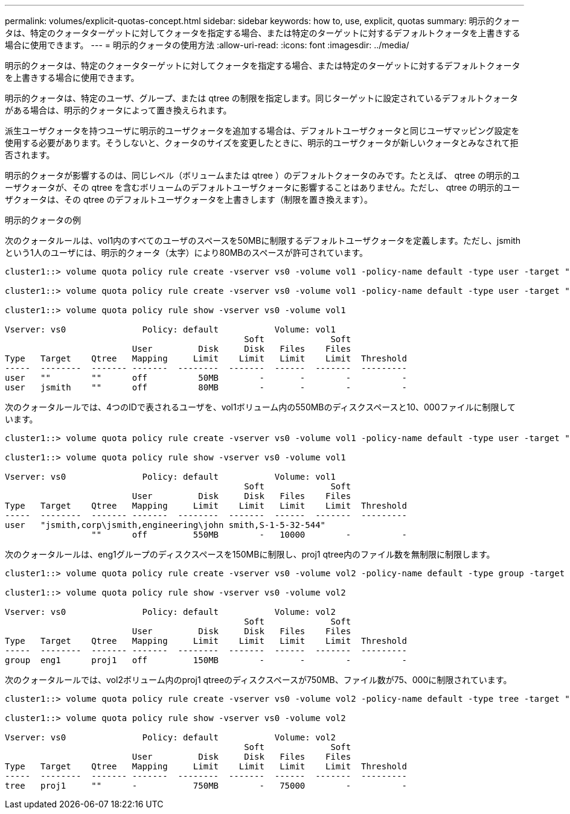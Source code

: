 ---
permalink: volumes/explicit-quotas-concept.html 
sidebar: sidebar 
keywords: how to, use, explicit, quotas 
summary: 明示的クォータは、特定のクォータターゲットに対してクォータを指定する場合、または特定のターゲットに対するデフォルトクォータを上書きする場合に使用できます。 
---
= 明示的クォータの使用方法
:allow-uri-read: 
:icons: font
:imagesdir: ../media/


[role="lead"]
明示的クォータは、特定のクォータターゲットに対してクォータを指定する場合、または特定のターゲットに対するデフォルトクォータを上書きする場合に使用できます。

明示的クォータは、特定のユーザ、グループ、または qtree の制限を指定します。同じターゲットに設定されているデフォルトクォータがある場合は、明示的クォータによって置き換えられます。

派生ユーザクォータを持つユーザに明示的ユーザクォータを追加する場合は、デフォルトユーザクォータと同じユーザマッピング設定を使用する必要があります。そうしないと、クォータのサイズを変更したときに、明示的ユーザクォータが新しいクォータとみなされて拒否されます。

明示的クォータが影響するのは、同じレベル（ボリュームまたは qtree ）のデフォルトクォータのみです。たとえば、 qtree の明示的ユーザクォータが、その qtree を含むボリュームのデフォルトユーザクォータに影響することはありません。ただし、 qtree の明示的ユーザクォータは、その qtree のデフォルトユーザクォータを上書きします（制限を置き換えます）。

.明示的クォータの例
次のクォータルールは、vol1内のすべてのユーザのスペースを50MBに制限するデフォルトユーザクォータを定義します。ただし、jsmithという1人のユーザには、明示的クォータ（太字）により80MBのスペースが許可されています。

[listing]
----
cluster1::> volume quota policy rule create -vserver vs0 -volume vol1 -policy-name default -type user -target "" -qtree "" -disk-limit 50m

cluster1::> volume quota policy rule create -vserver vs0 -volume vol1 -policy-name default -type user -target "jsmith" -qtree "" -disk-limit 80m

cluster1::> volume quota policy rule show -vserver vs0 -volume vol1

Vserver: vs0               Policy: default           Volume: vol1
                                               Soft             Soft
                         User         Disk     Disk   Files    Files
Type   Target    Qtree   Mapping     Limit    Limit   Limit    Limit  Threshold
-----  --------  ------- -------  --------  -------  ------  -------  ---------
user   ""        ""      off          50MB        -       -        -          -
user   jsmith    ""      off          80MB        -       -        -          -
----
次のクォータルールでは、4つのIDで表されるユーザを、vol1ボリューム内の550MBのディスクスペースと10、000ファイルに制限しています。

[listing]
----
cluster1::> volume quota policy rule create -vserver vs0 -volume vol1 -policy-name default -type user -target " jsmith,corp\jsmith,engineering\john smith,S-1-5-32-544" -qtree "" -disk-limit 550m -file-limit 10000

cluster1::> volume quota policy rule show -vserver vs0 -volume vol1

Vserver: vs0               Policy: default           Volume: vol1
                                               Soft             Soft
                         User         Disk     Disk   Files    Files
Type   Target    Qtree   Mapping     Limit    Limit   Limit    Limit  Threshold
-----  --------  ------- -------  --------  -------  ------  -------  ---------
user   "jsmith,corp\jsmith,engineering\john smith,S-1-5-32-544"
                 ""      off         550MB        -   10000        -          -
----
次のクォータルールは、eng1グループのディスクスペースを150MBに制限し、proj1 qtree内のファイル数を無制限に制限します。

[listing]
----
cluster1::> volume quota policy rule create -vserver vs0 -volume vol2 -policy-name default -type group -target "eng1" -qtree "proj1" -disk-limit 150m

cluster1::> volume quota policy rule show -vserver vs0 -volume vol2

Vserver: vs0               Policy: default           Volume: vol2
                                               Soft             Soft
                         User         Disk     Disk   Files    Files
Type   Target    Qtree   Mapping     Limit    Limit   Limit    Limit  Threshold
-----  --------  ------- -------  --------  -------  ------  -------  ---------
group  eng1      proj1   off         150MB        -       -        -          -
----
次のクォータルールでは、vol2ボリューム内のproj1 qtreeのディスクスペースが750MB、ファイル数が75、000に制限されています。

[listing]
----
cluster1::> volume quota policy rule create -vserver vs0 -volume vol2 -policy-name default -type tree -target "proj1" -disk-limit 750m -file-limit 75000

cluster1::> volume quota policy rule show -vserver vs0 -volume vol2

Vserver: vs0               Policy: default           Volume: vol2
                                               Soft             Soft
                         User         Disk     Disk   Files    Files
Type   Target    Qtree   Mapping     Limit    Limit   Limit    Limit  Threshold
-----  --------  ------- -------  --------  -------  ------  -------  ---------
tree   proj1     ""      -           750MB        -   75000        -          -
----